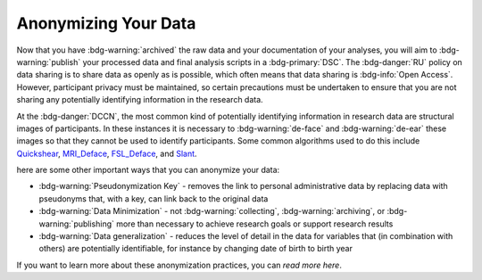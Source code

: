 Anonymizing Your Data
**********

Now that you have :bdg-warning:`archived` the raw data and your documentation of your analyses, you will aim to :bdg-warning:`publish` your processed data and final analysis scripts in a :bdg-primary:`DSC`. 
The :bdg-danger:`RU` policy on data sharing is to share data as openly as is possible, which often means that data sharing is :bdg-info:`Open Access`. 
However, participant privacy must be maintained, so certain precautions must be undertaken to ensure that you are not sharing any potentially identifying information in the research data.

At the :bdg-danger:`DCCN`, the most common kind of potentially identifying information in research data are structural images of participants. 
In these instances it is necessary to :bdg-warning:`de-face` and :bdg-warning:`de-ear` these images so that they cannot be used to identify participants. 
Some common algorithms used to do this include `Quickshear`_, `MRI_Deface`_, `FSL_Deface`_, and `Slant`_. 

.. _Quickshear: https://github.com/nipy/quickshear
.. _FSL_Deface: https://rdrr.io/github/muschellij2/fslr/man/fsl_deface.html
.. _MRI_Deface: https://surfer.nmr.mgh.harvard.edu/fswiki/mri_deface
.. _Slant: https://github.com/MASILab/SLANTbrainSeg
.. _read more here: https://intranet.donders.ru.nl/index.php?id=5593&no_cache=1&sword_list%5B%5D=key

here are some other important ways that you can anonymize your data:

* :bdg-warning:`Pseudonymization Key` - removes the link to personal administrative data by replacing data with pseudonyms that, with a key, can link back to the original data
* :bdg-warning:`Data Minimization` - not :bdg-warning:`collecting`, :bdg-warning:`archiving`, or :bdg-warning:`publishing` more than necessary to achieve research goals or support research results
* :bdg-warning:`Data generalization` - reduces the level of detail in the data for variables that (in combination with others) are potentially identifiable, for instance by changing date of birth to birth year

If you want to learn more about these anonymization practices, you can `read more here`.
